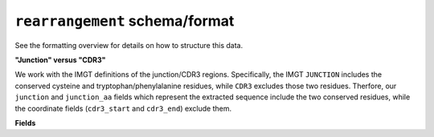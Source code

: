 ===============================
``rearrangement`` schema/format
===============================

See the formatting overview for details on how to structure this data.

**"Junction" versus "CDR3"**

We work with the IMGT definitions of the junction/CDR3 regions.  Specifically,
the IMGT ``JUNCTION`` includes the conserved cysteine and tryptophan/phenylalanine
residues, while ``CDR3`` excludes those two residues. Therfore, our ``junction``
and ``junction_aa`` fields which represent the extracted sequence include the two
conserved residues, while the coordinate fields (``cdr3_start`` and ``cdr3_end``)
exclude them.


**Fields**

.. list-table::
    :widths: auto
    :header-rows: 1

    * - Name
      - Type
      - Description
    {%- for field, fieldprops in airr_schema.Rearrangement.properties.items() %}
    * - ``{{ field }}``
      - ``{{ fieldprops.type }}``
      - {{ fieldprops.description | trim }}
    {%- endfor %}
